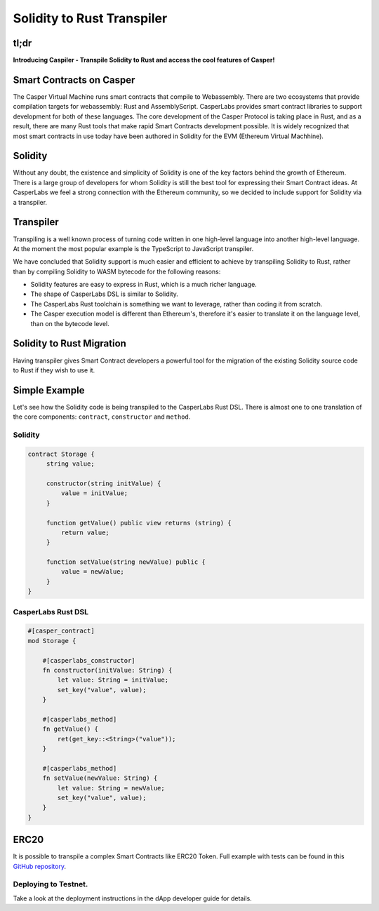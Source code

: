 
Solidity to Rust Transpiler
===========================

tl;dr
-----

**Introducing Caspiler - Transpile Solidity to Rust and access the cool features of Casper!**

Smart Contracts on Casper
-----------------------------

The Casper Virtual Machine runs smart contracts that compile to Webassembly. There are two ecosystems that provide compilation targets for webassembly: Rust and AssemblyScript.  CasperLabs provides smart contract libraries to support development for both of these languages. The core development of the Casper Protocol is taking place in Rust, and as a result, there are many Rust tools that make rapid Smart Contracts development possible. It is widely recognized that most smart contracts in use today have been authored in Solidity for the EVM (Ethereum Virtual Machhine).

Solidity
--------

Without any doubt, the existence and simplicity of Solidity is one of the key factors behind the growth of Ethereum. There is a large group of developers for whom Solidity is still the best tool for expressing their Smart Contract ideas. At CasperLabs we feel a strong connection with the Ethereum community, so we decided to include support for Solidity via a transpiler.

Transpiler
----------

Transpiling is a well known process of turning code written in one high-level language into another high-level language. At the moment the most popular example is the TypeScript to JavaScript transpiler. 

We have concluded that Solidity support is much easier and efficient to achieve by transpiling Solidity to Rust, rather than by compiling Solidity to WASM bytecode for the following reasons:


* Solidity features are easy to express in Rust, which is a much richer language.
* The shape of CasperLabs DSL is similar to Solidity.
* The CasperLabs Rust toolchain is something we want to leverage, rather than coding it from scratch.
* The Casper execution model is different than Ethereum's, therefore it's easier to translate it on the language level, than on the bytecode level.

Solidity to Rust Migration
--------------------------

Having transpiler gives Smart Contract developers a powerful tool for the migration of the existing Solidity source code to Rust if they wish to use it.

Simple Example
--------------

Let's see how the Solidity code is being transpiled to the CasperLabs Rust DSL.
There is almost one to one translation of the core components: ``contract``\ , ``constructor`` and ``method``. 

Solidity
^^^^^^^^

.. code-block:: Solidity

   contract Storage {
        string value;

        constructor(string initValue) {
            value = initValue;
        }

        function getValue() public view returns (string) {
            return value;
        }

        function setValue(string newValue) public {
            value = newValue;
        }
   }

CasperLabs Rust DSL
^^^^^^^^^^^^^^^^^^^

.. code-block:: Rust

   #[casper_contract]
   mod Storage {

       #[casperlabs_constructor]
       fn constructor(initValue: String) {
           let value: String = initValue;
           set_key("value", value);
       }

       #[casperlabs_method]
       fn getValue() {
           ret(get_key::<String>("value"));
       }

       #[casperlabs_method]
       fn setValue(newValue: String) {
           let value: String = newValue;
           set_key("value", value);
       }
   }

ERC20
-----

It is possible to transpile a complex Smart Contracts like ERC20 Token.
Full example with tests can be found in this `GitHub repository <https://github.com/casper-ecosystem/erc20-solidity>`_.

Deploying to Testnet.
^^^^^^^^^^^^^^^^^^^^^

Take a look at the deployment instructions in the dApp developer guide for details.
